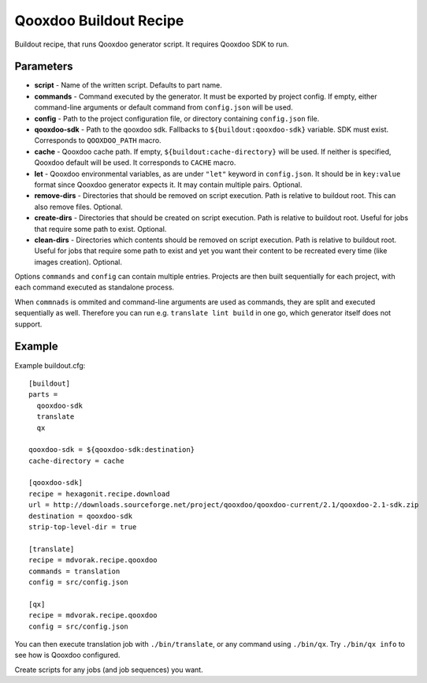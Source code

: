 =======================
Qooxdoo Buildout Recipe
=======================

Buildout recipe, that runs Qooxdoo generator script. It requires Qooxdoo SDK to run.

Parameters
==========

* **script** - Name of the written script. Defaults to part name.
* **commands** - Command executed by the generator. It must be exported by project config. If empty, either command-line arguments or default command from ``config.json`` will be used.
* **config** - Path to the project configuration file, or directory containing ``config.json`` file.
* **qooxdoo-sdk** - Path to the qooxdoo sdk. Fallbacks to ``${buildout:qooxdoo-sdk}`` variable. SDK must exist. Corresponds to ``QOOXDOO_PATH`` macro.
* **cache** - Qooxdoo cache path. If empty, ``${buildout:cache-directory}`` will be used. If neither is specified, Qooxdoo default will be used. It corresponds to ``CACHE`` macro.
* **let** - Qooxdoo environmental variables, as are under ``"let"`` keyword in ``config.json``. It should be in ``key:value`` format since Qooxdoo generator expects it. It may contain multiple pairs. Optional.
* **remove-dirs** - Directories that should be removed on script execution. Path is relative to buildout root. This can also remove files. Optional.
* **create-dirs** - Directories that should be created on script execution. Path is relative to buildout root. Useful for jobs that require some path to exist. Optional.
* **clean-dirs** - Directories which contents should be removed on script execution. Path is relative to buildout root. Useful for jobs that require some path to exist and yet you want their content to be recreated every time (like images creation). Optional.

Options ``commands`` and ``config`` can contain multiple entries. Projects are then built sequentially for each project,
with each command executed as standalone process.

When ``commnads`` is ommited and command-line arguments are used as commands, they are split and executed sequentially
as well. Therefore you can run e.g. ``translate lint build`` in one go, which generator itself does not support.

Example
=======

Example buildout.cfg::

    [buildout]
    parts =
      qooxdoo-sdk
      translate
      qx

    qooxdoo-sdk = ${qooxdoo-sdk:destination}
    cache-directory = cache

    [qooxdoo-sdk]
    recipe = hexagonit.recipe.download
    url = http://downloads.sourceforge.net/project/qooxdoo/qooxdoo-current/2.1/qooxdoo-2.1-sdk.zip
    destination = qooxdoo-sdk
    strip-top-level-dir = true

    [translate]
    recipe = mdvorak.recipe.qooxdoo
    commands = translation
    config = src/config.json

    [qx]
    recipe = mdvorak.recipe.qooxdoo
    config = src/config.json

You can then execute translation job with ``./bin/translate``, or any command using ``./bin/qx``. Try ``./bin/qx info``
to see how is Qooxdoo configured.

Create scripts for any jobs (and job sequences) you want.
